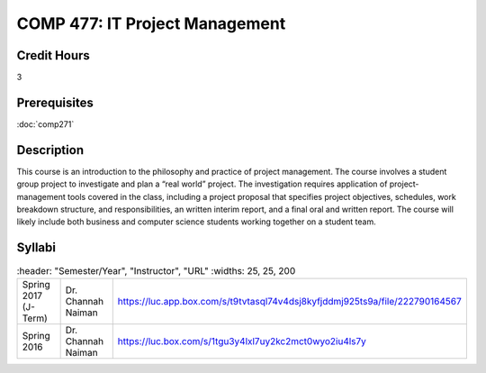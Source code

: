 .. index:: it project management

COMP 477: IT Project Management
=======================================================

Credit Hours
-----------------------------------

3

Prerequisites
----------------------------

:doc:`comp271`


Description
----------------------------

This course is an introduction to the philosophy and practice of project
management. The course involves a student group project to investigate and
plan a “real world” project. The investigation requires application of
project-management tools covered in the class, including a project proposal
that specifies project objectives, schedules, work breakdown structure, and
responsibilities, an written interim report, and a final oral and written
report. The course will likely include both business and computer science
students working together on a student team.

Syllabi
--------------------

.. csv-table::
   	:header: "Semester/Year", "Instructor", "URL"
   	:widths: 25, 25, 200

    "Spring 2017 (J-Term)", "Dr. Channah Naiman", "https://luc.app.box.com/s/t9tvtasql74v4dsj8kyfjddmj925ts9a/file/222790164567"
  	"Spring 2016", "Dr. Channah Naiman", "https://luc.box.com/s/1tgu3y4lxl7uy2kc2mct0wyo2iu4ls7y"

